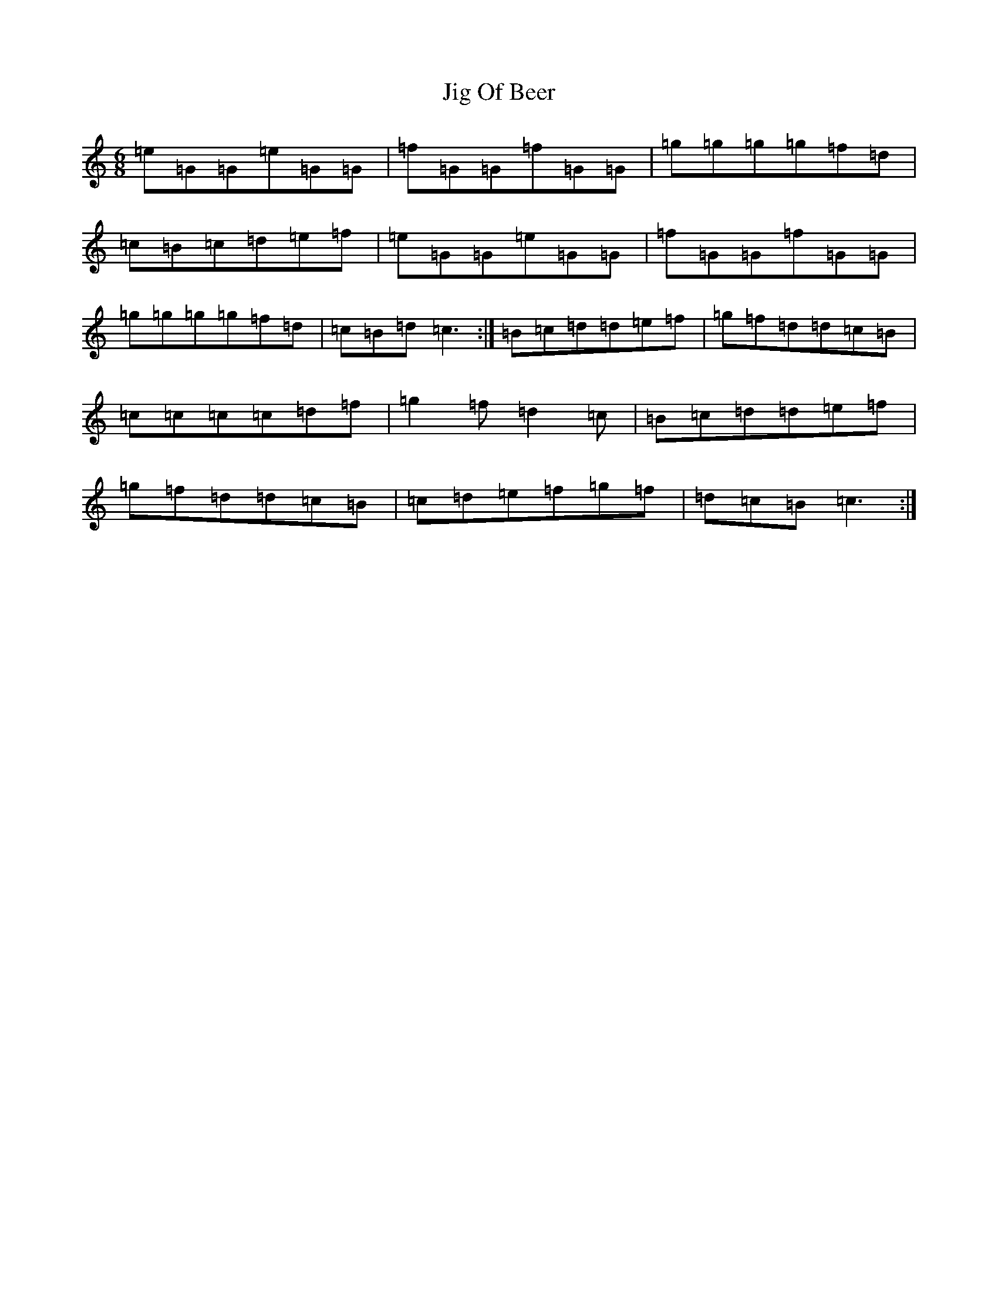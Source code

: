 X: 10409
T: Jig Of Beer
S: https://thesession.org/tunes/8294#setting8294
Z: D Major
R: jig
M: 6/8
L: 1/8
K: C Major
=e=G=G=e=G=G|=f=G=G=f=G=G|=g=g=g=g=f=d|=c=B=c=d=e=f|=e=G=G=e=G=G|=f=G=G=f=G=G|=g=g=g=g=f=d|=c=B=d=c3:|=B=c=d=d=e=f|=g=f=d=d=c=B|=c=c=c=c=d=f|=g2=f=d2=c|=B=c=d=d=e=f|=g=f=d=d=c=B|=c=d=e=f=g=f|=d=c=B=c3:|